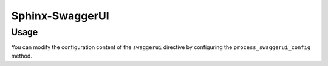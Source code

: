 Sphinx-SwaggerUI
================

Usage
-----

.. code-block::
    :caption: conf.py

    extensions = [
        ...
        "sphinx_swaggerui"
    ]

.. code-block::
    :caption: index.rst

    .. swaggerui::
        
        url: https://petstore.swagger.io/v2/swagger.json

.. swaggerui::

    url: https://petstore.swagger.io/v2/swagger.json


You can modify the configuration content of the ``swaggerui`` directive by configuring the ``process_swaggerui_config`` method.

.. code-block::
    :caption: conf.py

    def process_swaggerui_config(app, config):
        return {
            **config,
            "docExpansion": "full"
        }